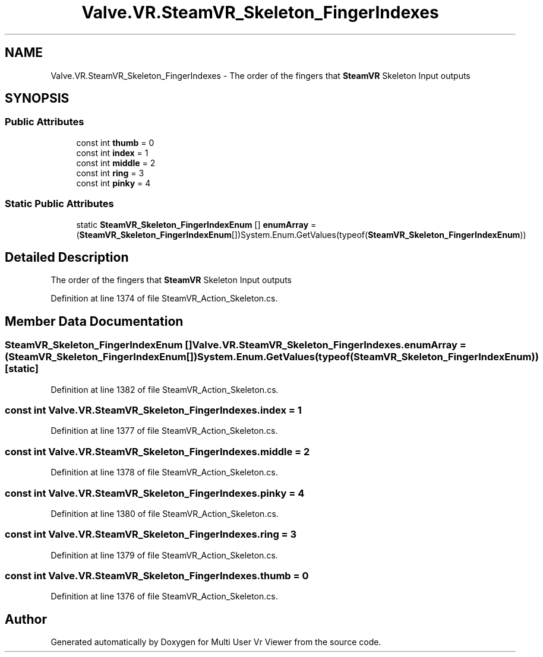 .TH "Valve.VR.SteamVR_Skeleton_FingerIndexes" 3 "Sat Jul 20 2019" "Version https://github.com/Saurabhbagh/Multi-User-VR-Viewer--10th-July/" "Multi User Vr Viewer" \" -*- nroff -*-
.ad l
.nh
.SH NAME
Valve.VR.SteamVR_Skeleton_FingerIndexes \- The order of the fingers that \fBSteamVR\fP Skeleton Input outputs  

.SH SYNOPSIS
.br
.PP
.SS "Public Attributes"

.in +1c
.ti -1c
.RI "const int \fBthumb\fP = 0"
.br
.ti -1c
.RI "const int \fBindex\fP = 1"
.br
.ti -1c
.RI "const int \fBmiddle\fP = 2"
.br
.ti -1c
.RI "const int \fBring\fP = 3"
.br
.ti -1c
.RI "const int \fBpinky\fP = 4"
.br
.in -1c
.SS "Static Public Attributes"

.in +1c
.ti -1c
.RI "static \fBSteamVR_Skeleton_FingerIndexEnum\fP [] \fBenumArray\fP = (\fBSteamVR_Skeleton_FingerIndexEnum\fP[])System\&.Enum\&.GetValues(typeof(\fBSteamVR_Skeleton_FingerIndexEnum\fP))"
.br
.in -1c
.SH "Detailed Description"
.PP 
The order of the fingers that \fBSteamVR\fP Skeleton Input outputs 


.PP
Definition at line 1374 of file SteamVR_Action_Skeleton\&.cs\&.
.SH "Member Data Documentation"
.PP 
.SS "\fBSteamVR_Skeleton_FingerIndexEnum\fP [] Valve\&.VR\&.SteamVR_Skeleton_FingerIndexes\&.enumArray = (\fBSteamVR_Skeleton_FingerIndexEnum\fP[])System\&.Enum\&.GetValues(typeof(\fBSteamVR_Skeleton_FingerIndexEnum\fP))\fC [static]\fP"

.PP
Definition at line 1382 of file SteamVR_Action_Skeleton\&.cs\&.
.SS "const int Valve\&.VR\&.SteamVR_Skeleton_FingerIndexes\&.index = 1"

.PP
Definition at line 1377 of file SteamVR_Action_Skeleton\&.cs\&.
.SS "const int Valve\&.VR\&.SteamVR_Skeleton_FingerIndexes\&.middle = 2"

.PP
Definition at line 1378 of file SteamVR_Action_Skeleton\&.cs\&.
.SS "const int Valve\&.VR\&.SteamVR_Skeleton_FingerIndexes\&.pinky = 4"

.PP
Definition at line 1380 of file SteamVR_Action_Skeleton\&.cs\&.
.SS "const int Valve\&.VR\&.SteamVR_Skeleton_FingerIndexes\&.ring = 3"

.PP
Definition at line 1379 of file SteamVR_Action_Skeleton\&.cs\&.
.SS "const int Valve\&.VR\&.SteamVR_Skeleton_FingerIndexes\&.thumb = 0"

.PP
Definition at line 1376 of file SteamVR_Action_Skeleton\&.cs\&.

.SH "Author"
.PP 
Generated automatically by Doxygen for Multi User Vr Viewer from the source code\&.
